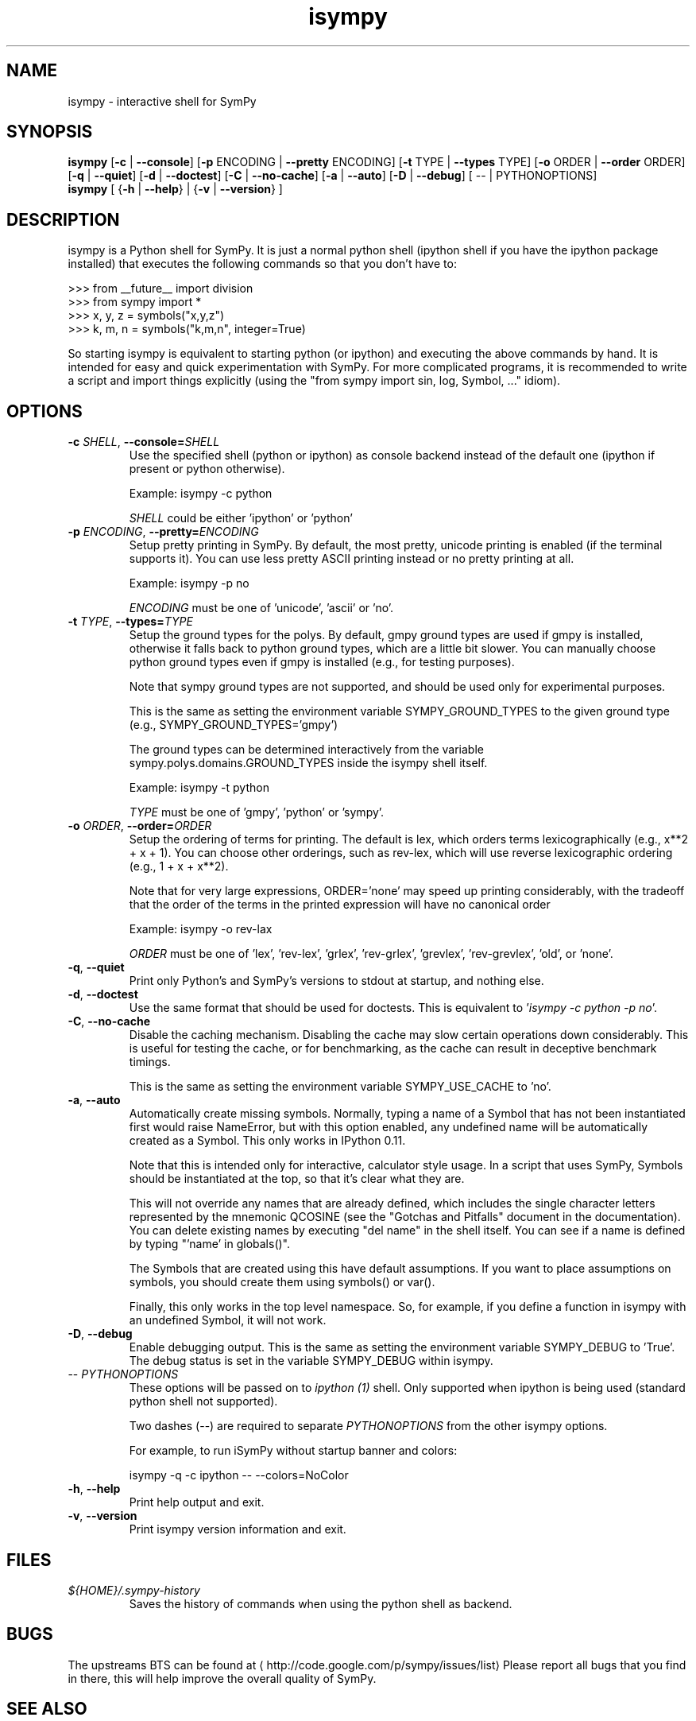 '\" -*- coding: us-ascii -*-
.if \n(.g .ds T< \\FC
.if \n(.g .ds T> \\F[\n[.fam]]
.de URL
\\$2 \(la\\$1\(ra\\$3
..
.if \n(.g .mso www.tmac
.TH isympy 1 2007-10-8 "" ""
.SH NAME
isympy \- interactive shell for SymPy
.SH SYNOPSIS
'nh
.fi
.ad l
\fBisympy\fR \kx
.if (\nx>(\n(.l/2)) .nr x (\n(.l/5)
'in \n(.iu+\nxu
[\fB-c\fR | \fB--console\fR] [\fB-p\fR ENCODING | \fB--pretty\fR ENCODING] [\fB-t\fR TYPE | \fB--types\fR TYPE] [\fB-o\fR ORDER | \fB--order\fR ORDER] [\fB-q\fR | \fB--quiet\fR] [\fB-d\fR | \fB--doctest\fR] [\fB-C\fR | \fB--no-cache\fR] [\fB-a\fR | \fB--auto\fR] [\fB-D\fR | \fB--debug\fR] [
-- | PYTHONOPTIONS]
'in \n(.iu-\nxu
.ad b
'hy
'nh
.fi
.ad l
\fBisympy\fR \kx
.if (\nx>(\n(.l/2)) .nr x (\n(.l/5)
'in \n(.iu+\nxu
[
{\fB-h\fR | \fB--help\fR}
| 
{\fB-v\fR | \fB--version\fR}
]
'in \n(.iu-\nxu
.ad b
'hy
.SH DESCRIPTION
isympy is a Python shell for SymPy. It is just a normal python shell
(ipython shell if you have the ipython package installed) that executes
the following commands so that you don't have to:
.PP
.nf
\*(T<
>>> from __future__ import division
>>> from sympy import *
>>> x, y, z = symbols("x,y,z")
>>> k, m, n = symbols("k,m,n", integer=True)
    \*(T>
.fi
.PP
So starting isympy is equivalent to starting python (or ipython) and
executing the above commands by hand. It is intended for easy and quick
experimentation with SymPy. For more complicated programs, it is recommended
to write a script and import things explicitly (using the "from sympy
import sin, log, Symbol, ..." idiom).
.SH OPTIONS
.TP 
\*(T<\fB\-c \fR\*(T>\fISHELL\fR, \*(T<\fB\-\-console=\fR\*(T>\fISHELL\fR
Use the specified shell (python or ipython) as
console backend instead of the default one (ipython
if present or python otherwise).

Example: isympy -c python

\fISHELL\fR could be either
\&'ipython' or 'python'
.TP 
\*(T<\fB\-p \fR\*(T>\fIENCODING\fR, \*(T<\fB\-\-pretty=\fR\*(T>\fIENCODING\fR
Setup pretty printing in SymPy. By default, the most pretty, unicode
printing is enabled (if the terminal supports it). You can use less
pretty ASCII printing instead or no pretty printing at all.

Example: isympy -p no

\fIENCODING\fR must be one of 'unicode',
\&'ascii' or 'no'.
.TP 
\*(T<\fB\-t \fR\*(T>\fITYPE\fR, \*(T<\fB\-\-types=\fR\*(T>\fITYPE\fR
Setup the ground types for the polys. By default, gmpy ground types
are used if gmpy is installed, otherwise it falls back to python
ground types, which are a little bit slower. You can manually
choose python ground types even if gmpy is installed (e.g., for testing purposes).

Note that sympy ground types are not supported, and should be used
only for experimental purposes.

This is the same as setting the environment variable
SYMPY_GROUND_TYPES to the given ground type (e.g.,
SYMPY_GROUND_TYPES='gmpy')

The ground types can be determined interactively from the variable
sympy.polys.domains.GROUND_TYPES inside the isympy shell itself.

Example: isympy -t python

\fITYPE\fR must be one of 'gmpy',
\&'python' or 'sympy'.
.TP 
\*(T<\fB\-o \fR\*(T>\fIORDER\fR, \*(T<\fB\-\-order=\fR\*(T>\fIORDER\fR
Setup the ordering of terms for printing. The default is lex, which
orders terms lexicographically (e.g., x**2 + x + 1). You can choose
other orderings, such as rev-lex, which will use reverse
lexicographic ordering (e.g., 1 + x + x**2).

Note that for very large expressions, ORDER='none' may speed up
printing considerably, with the tradeoff that the order of the terms
in the printed expression will have no canonical order

Example: isympy -o rev-lax

\fIORDER\fR must be one of 'lex', 'rev-lex', 'grlex',
\&'rev-grlex', 'grevlex', 'rev-grevlex', 'old', or 'none'.
.TP 
\*(T<\fB\-q\fR\*(T>, \*(T<\fB\-\-quiet\fR\*(T>
Print only Python's and SymPy's versions to stdout at startup, and nothing else.
.TP 
\*(T<\fB\-d\fR\*(T>, \*(T<\fB\-\-doctest\fR\*(T>
Use the same format that should be used for doctests. This is
equivalent to '\fIisympy -c python -p no\fR'.
.TP 
\*(T<\fB\-C\fR\*(T>, \*(T<\fB\-\-no\-cache\fR\*(T>
Disable the caching mechanism. Disabling the cache may slow certain
operations down considerably. This is useful for testing the cache,
or for benchmarking, as the cache can result in deceptive benchmark timings.

This is the same as setting the environment variable SYMPY_USE_CACHE
to 'no'.
.TP 
\*(T<\fB\-a\fR\*(T>, \*(T<\fB\-\-auto\fR\*(T>
Automatically create missing symbols. Normally, typing a name of a
Symbol that has not been instantiated first would raise NameError,
but with this option enabled, any undefined name will be
automatically created as a Symbol. This only works in IPython 0.11.

Note that this is intended only for interactive, calculator style
usage. In a script that uses SymPy, Symbols should be instantiated
at the top, so that it's clear what they are.

This will not override any names that are already defined, which
includes the single character letters represented by the mnemonic
QCOSINE (see the "Gotchas and Pitfalls" document in the
documentation). You can delete existing names by executing "del
name" in the shell itself. You can see if a name is defined by typing
"'name' in globals()".

The Symbols that are created using this have default assumptions.
If you want to place assumptions on symbols, you should create them
using symbols() or var().

Finally, this only works in the top level namespace. So, for
example, if you define a function in isympy with an undefined
Symbol, it will not work.
.TP 
\*(T<\fB\-D\fR\*(T>, \*(T<\fB\-\-debug\fR\*(T>
Enable debugging output. This is the same as setting the
environment variable SYMPY_DEBUG to 'True'. The debug status is set
in the variable SYMPY_DEBUG within isympy.
.TP 
-- \fIPYTHONOPTIONS\fR
These options will be passed on to \fIipython (1)\fR shell.
Only supported when ipython is being used (standard python shell not supported).

Two dashes (--) are required to separate \fIPYTHONOPTIONS\fR
from the other isympy options.

For example, to run iSymPy without startup banner and colors:

isympy -q -c ipython -- --colors=NoColor
.TP 
\*(T<\fB\-h\fR\*(T>, \*(T<\fB\-\-help\fR\*(T>
Print help output and exit.
.TP 
\*(T<\fB\-v\fR\*(T>, \*(T<\fB\-\-version\fR\*(T>
Print isympy version information and exit.
.SH FILES
.TP 
\*(T<\fI${HOME}/.sympy\-history\fR\*(T>
Saves the history of commands when using the python
shell as backend.
.SH BUGS
The upstreams BTS can be found at \(lahttp://code.google.com/p/sympy/issues/list\(ra
Please report all bugs that you find in there, this will help improve
the overall quality of SymPy.
.SH "SEE ALSO"
\fBipython\fR(1), \fBpython\fR(1)
